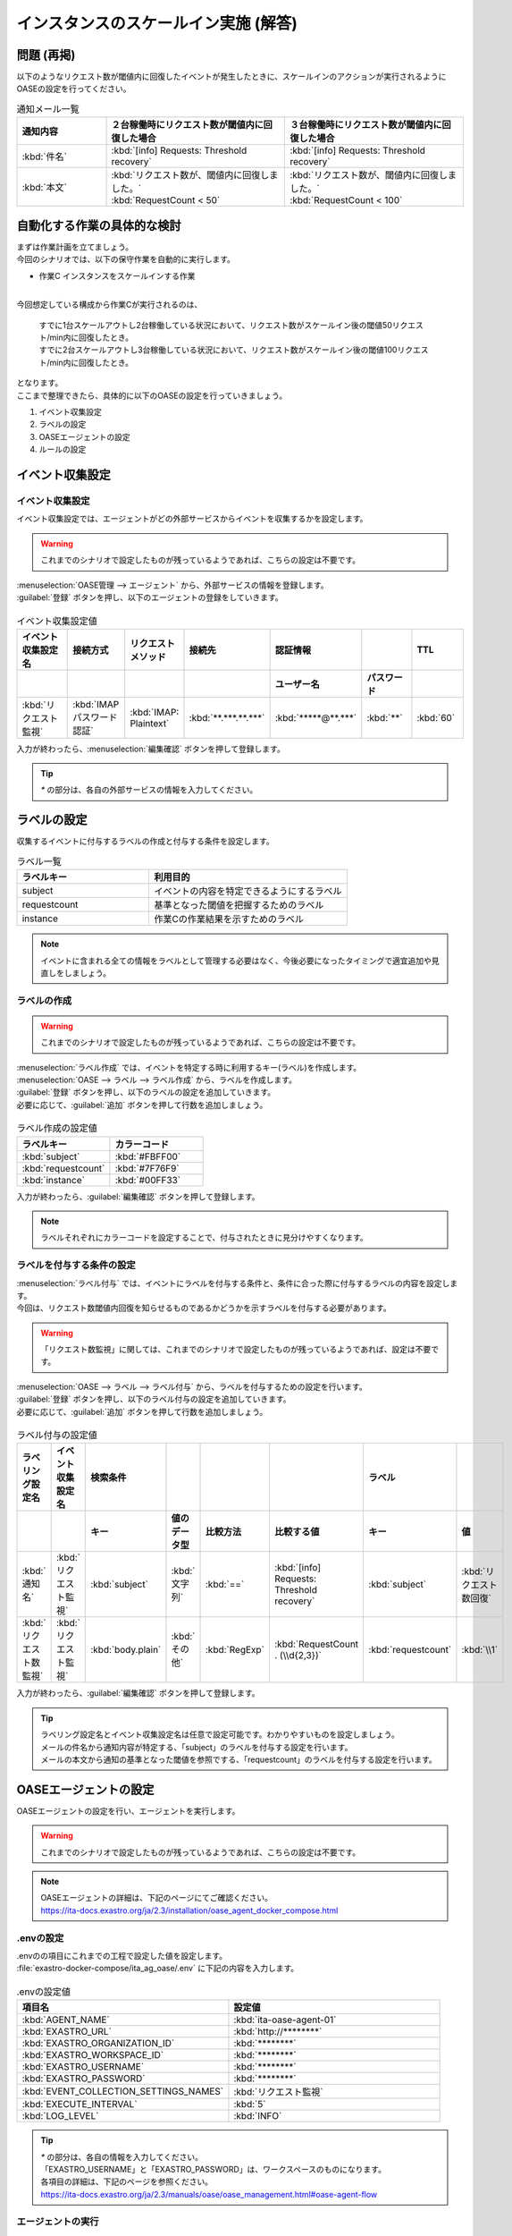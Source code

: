 =====================================
インスタンスのスケールイン実施 (解答)
=====================================

問題 (再掲)
===========

| 以下のようなリクエスト数が閾値内に回復したイベントが発生したときに、スケールインのアクションが実行されるようにOASEの設定を行ってください。

.. list-table:: 通知メール一覧
   :widths: 5 10 10
   :header-rows: 1

   * - 通知内容
     - ２台稼働時にリクエスト数が閾値内に回復した場合
     - ３台稼働時にリクエスト数が閾値内に回復した場合
   * - :kbd:`件名`
     - :kbd:`[info] Requests: Threshold recovery`
     - :kbd:`[info] Requests: Threshold recovery`
   * - :kbd:`本文`
     - | :kbd:`リクエスト数が、閾値内に回復しました。`
       | :kbd:`RequestCount < 50`
     - | :kbd:`リクエスト数が、閾値内に回復しました。`
       | :kbd:`RequestCount < 100`
  
自動化する作業の具体的な検討
==============================

| まずは作業計画を立てましょう。

| 今回のシナリオでは、以下の保守作業を自動的に実行します。

- 作業C インスタンスをスケールインする作業
|

| 今回想定している構成から作業Cが実行されるのは、

 | すでに1台スケールアウトし2台稼働している状況において、リクエスト数がスケールイン後の閾値50リクエスト/min内に回復したとき。
 | すでに2台スケールアウトし3台稼働している状況において、リクエスト数がスケールイン後の閾値100リクエスト/min内に回復したとき。

| となります。 

| ここまで整理できたら、具体的に以下のOASEの設定を行っていきましょう。

1. イベント収集設定
2. ラベルの設定
3. OASEエージェントの設定
4. ルールの設定

イベント収集設定
================

イベント収集設定
-----------------

| イベント収集設定では、エージェントがどの外部サービスからイベントを収集するかを設定します。

.. Warning::
   | これまでのシナリオで設定したものが残っているようであれば、こちらの設定は不要です。

| :menuselection:`OASE管理 --> エージェント` から、外部サービスの情報を登録します。

| :guilabel:`登録` ボタンを押し、以下のエージェントの登録をしていきます。

.. figure:: /images/learn/quickstart/oase/OASE_answer_scale-in/OASE_answer_scale-in_エージェント登録詳細画面.png
   :width: 1200px
   :alt: エージェント登録画面

.. list-table:: イベント収集設定値
   :widths: 15 10 10 10 10 10 10
   :header-rows: 2

   * - イベント収集設定名
     - 接続方式
     - リクエストメソッド
     - 接続先
     - 認証情報
     - 
     - TTL
   * - 
     - 
     - 
     - 
     - ユーザー名
     - パスワード
     - 
   * - :kbd:`リクエスト監視`
     - :kbd:`IMAP パスワード認証`
     - :kbd:`IMAP: Plaintext`
     - :kbd:`**.***.**.***`
     - :kbd:`*****@**.***`
     - :kbd:`**`
     - :kbd:`60`

| 入力が終わったら、:menuselection:`編集確認` ボタンを押して登録します。

.. tip::
   | `*` の部分は、各自の外部サービスの情報を入力してください。

ラベルの設定
============

| 収集するイベントに付与するラベルの作成と付与する条件を設定します。

.. list-table:: ラベル一覧
   :widths: 10 15
   :header-rows: 1

   * - ラベルキー
     - 利用目的
   * - subject
     - イベントの内容を特定できるようにするラベル
   * - requestcount
     - 基準となった閾値を把握するためのラベル
   * - instance
     - 作業Cの作業結果を示すためのラベル
  
.. note::
   | イベントに含まれる全ての情報をラベルとして管理する必要はなく、今後必要になったタイミングで適宜追加や見直しをしましょう。

ラベルの作成
-------------

.. Warning::
   | これまでのシナリオで設定したものが残っているようであれば、こちらの設定は不要です。

| :menuselection:`ラベル作成` では、イベントを特定する時に利用するキー(ラベル)を作成します。

| :menuselection:`OASE --> ラベル --> ラベル作成` から、ラベルを作成します。

| :guilabel:`登録` ボタンを押し、以下のラベルの設定を追加していきます。
| 必要に応じて、:guilabel:`追加` ボタンを押して行数を追加しましょう。

.. figure:: /images/learn/quickstart/oase/OASE_answer_scale-in/OASE_answer_scale-in_ラベル作成登録詳細画面.png
   :width: 1200px
   :alt: ラベル作成画面

.. list-table:: ラベル作成の設定値
   :widths: 10 10
   :header-rows: 1

   * - ラベルキー
     - カラーコード
   * - :kbd:`subject`
     - :kbd:`#FBFF00`
   * - :kbd:`requestcount`
     - :kbd:`#7F76F9`
   * - :kbd:`instance`
     - :kbd:`#00FF33`

| 入力が終わったら、:guilabel:`編集確認` ボタンを押して登録します。
  
.. note::
   | ラベルそれぞれにカラーコードを設定することで、付与されたときに見分けやすくなります。

ラベルを付与する条件の設定
---------------------------

| :menuselection:`ラベル付与` では、イベントにラベルを付与する条件と、条件に合った際に付与するラベルの内容を設定します。
| 今回は、リクエスト数閾値内回復を知らせるものであるかどうかを示すラベルを付与する必要があります。

.. Warning::
   | 「リクエスト数監視」に関しては、これまでのシナリオで設定したものが残っているようであれば、設定は不要です。

| :menuselection:`OASE --> ラベル --> ラベル付与` から、ラベルを付与するための設定を行います。

| :guilabel:`登録` ボタンを押し、以下のラベル付与の設定を追加していきます。
| 必要に応じて、:guilabel:`追加` ボタンを押して行数を追加しましょう。

.. figure:: /images/learn/quickstart/oase/OASE_answer_scale-in/OASE_answer_scale-in_ラベル付与詳細画面.png
   :width: 1200px
   :alt: ラベル付与

.. list-table:: ラベル付与の設定値
   :widths: 10 10 10 10 10 20 10 10
   :header-rows: 2

   * - ラベリング設定名
     - イベント収集設定名
     - 検索条件
     - 
     - 
     - 
     - ラベル
     - 
   * - 
     - 
     - キー
     - 値のデータ型
     - 比較方法
     - 比較する値
     - キー
     - 値
   * - :kbd:`通知名`
     - :kbd:`リクエスト監視`
     - :kbd:`subject`
     - :kbd:`文字列`
     - :kbd:`==`
     - :kbd:`[info] Requests: Threshold recovery`
     - :kbd:`subject`
     - :kbd:`リクエスト数回復`
   * - :kbd:`リクエスト数監視`
     - :kbd:`リクエスト監視`
     - :kbd:`body.plain`
     - :kbd:`その他`
     - :kbd:`RegExp`
     - :kbd:`RequestCount . (\\d{2,3})`
     - :kbd:`requestcount`
     - :kbd:`\\1`

| 入力が終わったら、:guilabel:`編集確認` ボタンを押して登録します。

.. tip::
   | ラベリング設定名とイベント収集設定名は任意で設定可能です。わかりやすいものを設定しましょう。
   | メールの件名から通知内容が特定する、「subject」のラベルを付与する設定を行います。
   | メールの本文から通知の基準となった閾値を参照でする、「requestcount」のラベルを付与する設定を行います。

OASEエージェントの設定
=======================

| OASEエージェントの設定を行い、エージェントを実行します。

.. Warning::
   | これまでのシナリオで設定したものが残っているようであれば、こちらの設定は不要です。

.. note::
   | OASEエージェントの詳細は、下記のページにてご確認ください。
   | https://ita-docs.exastro.org/ja/2.3/installation/oase_agent_docker_compose.html

.envの設定
----------

| .envのの項目にこれまでの工程で設定した値を設定します。

| :file:`exastro-docker-compose/ita_ag_oase/.env` に下記の内容を入力します。

.. figure:: /images/learn/quickstart/oase/OASE_answer_scale-in/OASE_answer_scale-in_OASEエージェント設定画面.png
   :width: 1200px
   :alt: .env

.. list-table:: .envの設定値
   :widths: 10 10
   :header-rows: 1

   * - 項目名
     - 設定値
   * - :kbd:`AGENT_NAME`
     - :kbd:`ita-oase-agent-01` 
   * - :kbd:`EXASTRO_URL`
     - :kbd:`http://********`
   * - :kbd:`EXASTRO_ORGANIZATION_ID`
     - :kbd:`********`
   * - :kbd:`EXASTRO_WORKSPACE_ID`
     - :kbd:`********`
   * - :kbd:`EXASTRO_USERNAME`
     - :kbd:`********`
   * - :kbd:`EXASTRO_PASSWORD`
     - :kbd:`********`
   * - :kbd:`EVENT_COLLECTION_SETTINGS_NAMES`
     - :kbd:`リクエスト監視`
   * - :kbd:`EXECUTE_INTERVAL`
     - :kbd:`5`
   * - :kbd:`LOG_LEVEL`
     - :kbd:`INFO`

.. tip::
   | `*` の部分は、各自の情報を入力してください。
   | 「EXASTRO_USERNAME」と「EXASTRO_PASSWORD」は、ワークスペースのものになります。
   | 各項目の詳細は、下記のページを参照ください。
   | https://ita-docs.exastro.org/ja/2.3/manuals/oase/oase_management.html#oase-agent-flow

エージェントの実行
-------------------

| 次のコマンドを使い、コンテナを起動してみましょう。

.. Warning::
  | UIDが1000以外のユーザで実行する場合は、「chown -R 1000:1000 保存先のボリュームのパス」を実行してください。

.. code-block:: shell
   :caption: docker コマンドを利用する場合(Docker環境)

   docker compose up -d  --wait  

| 状態が `Helthy` になっていることを確認します。

| 正常に接続できているか、以下のコマンドでLogの確認をします。

.. code-block:: shell
   :caption: docker コマンドを利用する場合(Docker環境)

   docker compose logs -f
  
| エラーが出ている場合は、.envファイルの各設定値が正しいか確認してください。

ルールの設定
==============

| :menuselection:`ルール` では、イベントを特定する条件と、その条件に合致したイベントが発生した場合に実行したい作業を紐づけることができます。
| イベントを特定する条件は :menuselection:`フィルター` 、実行したい作業は :menuselection:`アクション` 、でそれぞれ設定します。
| :menuselection:`ルール` では、:menuselection:`フィルター` と :menuselection:`アクション` を紐づける形で設定します。

.. note::
  | :menuselection:`イベントフロー` では、OASEエージェントが収集したイベント等、イベントが時系列に表示されます。
  | 表示されたイベントには、ラベル付与での設定に沿ってラベルが付与されています。
  | この画面から :menuselection:`フィルター` 、:menuselection:`アクション` 、:menuselection:`ルール` の設定をそれぞれ行うこともできます。

| まずは、以下のような、２台稼働時のリクエスト数閾値内回復のイベントを発生させて、設定を進めましょう。

.. list-table:: 通知メール一覧
   :widths: 5 10
   :header-rows: 1

   * - 通知内容
     - リクエスト数回復
   * - :kbd:`件名`
     - :kbd:`[info] Requests: Threshold recovery`
   * - :kbd:`本文`
     - | :kbd:`リクエスト数が、閾値内に回復しました。`
       | :kbd:`RequestCount < 50`

フィルターの設定
------------------

| :menuselection:`フィルター` では、ラベルをもとにイベントを検知するための条件を設定します。
| イベントの件名と本文からスケールインを実施する条件に合うイベントを特定できるように条件を設定してみましょう。

.. note::
  | スケールインを実施するのは、インスタンスが3台未満の稼働の状態で、リクエスト数が閾値内に回復した場合です。
  | 閾値は、インスタンス1台につき50リクエスト/minです。

| :menuselection:`OASE --> ルール --> フィルター` から、:menuselection:`フィルター` を設定します。

| :guilabel:`登録` ボタンを押し、以下のフィルターの設定を追加していきます。

.. figure:: /images/learn/quickstart/oase/OASE_answer_scale-in/OASE_answer_scale-in_フィルター設定詳細画面.png
   :width: 1200px
   :alt: フィルター

.. list-table:: フィルターの設定値
   :widths: 10 10 20 10
   :header-rows: 1

   * - 有効
     - フィルター名
     - フィルター条件
     - 検索方法
   * - :kbd:`True`
     - :kbd:`request_range`
     - :kbd:`[["subject", "==", "リクエスト数回復"], ["requestcount", "≠", "150"]]`
     - :kbd:`ユニーク`
  
| 入力が終わったら、:guilabel:`編集確認` ボタンを押して登録します。

| フィルターは:menuselection:`OASE --> イベント --> イベントフロー` からも設定することが可能です。

.. tip::
   | フィルター名は任意で設定可能です。わかりやすいものを設定しましょう。
   | ラベル「subject」の値から、リクエスト数が閾値内に回復したことを通知するイベントであることを特定できるようにフィルター条件を設定します。
   | ラベル「requestcount」の値から、通知の基準となった閾値を特定できるようにフィルター条件を設定します。
   | 今回は、閾値として50か100の場合を条件として同じアクションを実行するので150以外と設定しましたが、それぞれの閾値でアクションを変えるなど、個別の設定がしたい場合は、それぞれの閾値で別のフィルターを設定しましょう。
   
   | ラベル「requestcount」だけでは超過したイベントなのか回復したイベントなのか判別できないため、ラベル「subject」をフィルター条件に設定し、イベントを一意に特定できるようにします。
   | このように、イベントごとに特定のラベルを付与しなくても、必要に応じてフィルター条件を複数設定することで、イベントを一意に特定することできます。

.. note::
  | 未知のイベントが発生した場合は、:menuselection:`OASE --> イベント --> イベントフロー` からの設定がおすすめです。
  | イベントを参照しながら直感的に設定できます。

| :menuselection:`OASE --> イベント --> イベントフロー` からは以下のように設定します。

.. figure:: /images/learn/quickstart/oase/OASE_answer_scale-in/OASE_answer_scale-in_フィルター設定.gif
   :width: 1200px
   :alt: イベントフロー_フィルター

.. Warning::
  | フィルターでイベントを検出するには、そのイベント発生前に設定しておく必要があります。

アクションの設定
-----------------

| :menuselection:`アクション` では、ITAで作成したConductorとオペレーションを指定できます。
| インスタンスを1台スケールインするアクションを登録してみましょう。

| :menuselection:`OASE --> イベント --> イベントフロー` から、:menuselection:`アクション` を設定します。

.. figure:: /images/learn/quickstart/oase/OASE_answer_scale-in/OASE_answer_scale-in_アクション設定.gif
   :width: 1200px
   :alt: イベントフロー_アクション

.. list-table:: アクションの設定値
   :widths: 10 10 10 10
   :header-rows: 2

   * - アクション名
     - Conductor名称
     - オペレーション名
     - ホスト
   * - 
     - 
     - 
     - イベント連携 
   * - :kbd:`scale-in`
     - :kbd:`インスタンススケールイン`
     - :kbd:`インスタンススケールイン`
     - :kbd:`false`

.. tip::
   | アクション名は任意で設定可能です。わかりやすいものを設定しましょう。
   | Conductor名称とオペレーション名は、事前に設定してあるものから選択します。今回はスケールイン用に準備したものを選択しましょう。

.. Warning::
  | 発生したイベントに適用したい場合、そのイベントのTTL内に設定する必要があります。
  | TTL内に設定が難しいようであれば、事前に設定しておきましょう。

| :menuselection:`OASE --> ルール --> アクション` からは以下のように設定します。

| :guilabel:`登録` ボタンを押し、以下のアクションの設定を追加していきます。

.. figure:: /images/learn/quickstart/oase/OASE_answer_scale-in/OASE_answer_scale-in_アクション設定詳細画面.png
   :width: 1200px
   :alt: アクション

| 入力が終わったら、:guilabel:`編集確認` ボタンを押して登録します。

ルールの設定
------------

| :menuselection:`ルール` では、フィルターとアクションを紐づけます。
| そのフィルターでイベントを検知した場合に実行したいアクションを紐づけましょう。

| :menuselection:`OASE --> イベント --> イベントフロー` から、:menuselection:`ルール` を設定します。

.. figure:: /images/learn/quickstart/oase/OASE_answer_scale-in/OASE_answer_scale-in_ルール設定.gif
   :width: 1200px
   :alt: イベントフロー_ルール

.. list-table:: ルールの設定値
   :widths: 10 10 10 10 10 10 20 10 15 10
   :header-rows: 3

   * - 有効
     - ルール名
     - ルールラベル名
     - 優先順位
     - 条件
     - アクション
     - 結論イベント
     - 
     - 
     - 
   * - 
     - 
     - 
     - 
     - フィルターA
     - アクションID
     - 元イベントのラベル継承
     - 
     - 結論ラベル設定
     - TTL 
   * - 
     - 
     - 
     -
     -
     - 
     - アクション
     - イベント
     - 
     - 
   * - :kbd:`True`
     - :kbd:`スケールイン`
     - :kbd:`スケールイン`
     - :kbd:`1`
     - :kbd:`request_range`
     - :kbd:`scale-in`
     - :kbd:`True`
     - :kbd:`False`
     - :kbd:`[["instance", "scale-in"]]`
     - :kbd:`60`

.. tip::
   | ルール名・ルールラベル名は任意で設定可能です。わかりやすいものを設定しましょう。
   | 条件では、フィルターの設定で設定したフィルター「request_range」を選択します。
   | アクションでは、アクションの設定で設定したアクション「scale-in」を選択します。
   | これにより、フィルタ―「request_range」でイベントを検知したら、アクション「scale-in」が実行されます。

   | 結論ラベル設定には、アクションが実行されたことを示す結論イベントに付与するラベルを設定します。
   | 結論イベントが判別しやすいようなラベルを設定するとよいでしょう。
   | 分間で集計したリクエスト数をもとに通知されるため、TTLは60秒とします。

.. Warning::
  | 発生したイベントに適用したい場合、そのイベントのTTL内に設定する必要があります。
  | TTL内に設定が難しいようであれば、事前に設定しておきましょう。

| :menuselection:`OASE --> ルール --> ルール` からは以下のように設定します。

| :guilabel:`登録` ボタンを押し、以下のルールの設定を追加していきます。

.. figure:: /images/learn/quickstart/oase/OASE_answer_scale-in/OASE_answer_scale-in_ルール設定詳細画面.png
   :width: 1200px
   :alt: ルール

| 入力が終わったら、:guilabel:`編集確認` ボタンを押して登録します。

結果の確認
-----------
| 以上の設定が完了したら、発生したイベントをもとにアクションが実行される様子を、:menuselection:`イベントフロー` 画面から確認してみましょう。

.. tip::
   | ルールの設定の間に発生させたイベントのTTLが切れてしまったら、改めて同じイベントを発生させてください。

.. list-table:: 通知メール一覧
   :widths: 5 10
   :header-rows: 1

   * - 通知内容
     - リクエスト数回復
   * - :kbd:`件名`
     - :kbd:`[info] Requests: Threshold recovery`
   * - :kbd:`本文`
     - | :kbd:`リクエスト数が、閾値内に回復しました。` 
       | :kbd:`RequestCount < 50`

| :menuselection:`OASE --> イベント --> イベントフロー` の画面では、時系列に沿ってイベントが発生している様子を確認できます。
| アクションが実行されたことを示す結論イベントに :menuselection:`ルール` で設定したラベルが付与されていることも確認しましょう。

.. figure:: /images/learn/quickstart/oase/OASE_answer_scale-in/OASE_answer_scale-in_結果確認.gif
   :width: 1200px
   :alt: イベントフロー_結論イベント

| さて次に、2台稼働時のリクエスト数閾値内回復のイベントを発生させてみましょう。

.. list-table:: 通知メール一覧
   :widths: 5 10
   :header-rows: 1

   * - 通知内容
     - リクエスト数回復
   * - :kbd:`件名`
     - :kbd:`[info] Requests: Threshold recovery`
   * - :kbd:`本文`
     - | :kbd:`リクエスト数が、閾値内に回復しました。` 
       | :kbd:`RequestCount < 100`

| そうすると、事前に設定したルールが適用され、結論イベントの発生まで確認できます。

.. figure:: /images/learn/quickstart/oase/OASE_answer_scale-in/OASE_answer_scale-in_結果確認2.gif
   :width: 1200px
   :alt: イベントフロー_結論イベント_2回目